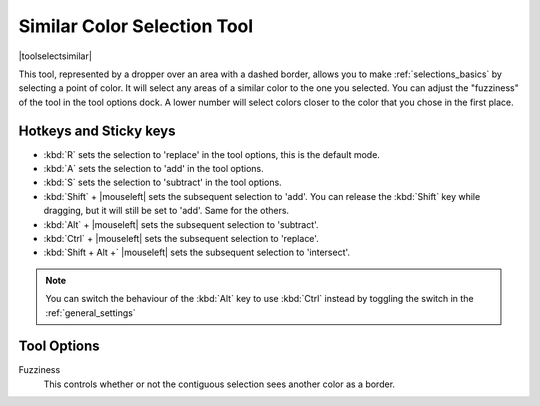 .. meta::
   :description:
        Krita's similar color selection tool reference.

.. metadata-placeholder

   :authors: - Wolthera van Hövell tot Westerflier <griffinvalley@gmail.com>
             - Scott Petrovic
   :license: GNU free documentation license 1.3 or later.

.. index:: Tools, Selection, Similar Selection
.. _similar_selection_tool:

============================
Similar Color Selection Tool
============================

|toolselectsimilar|

This tool, represented by a dropper over an area with a dashed border, allows you to make :ref:`selections_basics` by selecting a point of color. It will select any areas of a similar color to the one you selected. You can adjust the "fuzziness" of the tool in the tool options dock. A lower number will select colors closer to the color that you chose in the first place. 

Hotkeys and Sticky keys
-----------------------

* :kbd:`R` sets the selection to 'replace' in the tool options, this is the default mode.
* :kbd:`A` sets the selection to 'add' in the tool options.
* :kbd:`S` sets the selection to 'subtract' in the tool options.
* :kbd:`Shift` + |mouseleft| sets the subsequent selection to 'add'. You can release the :kbd:`Shift` key while dragging, but it will still be set to 'add'. Same for the others.
* :kbd:`Alt` + |mouseleft| sets the subsequent selection to  'subtract'.
* :kbd:`Ctrl` + |mouseleft| sets the subsequent selection to  'replace'.
* :kbd:`Shift + Alt +` |mouseleft| sets the subsequent selection to  'intersect'.

.. note::

    You can switch the behaviour of the :kbd:`Alt` key to use :kbd:`Ctrl` instead by toggling the switch in the :ref:`general_settings`

Tool Options
------------

Fuzziness
    This controls whether or not the contiguous selection sees another color as a border.
